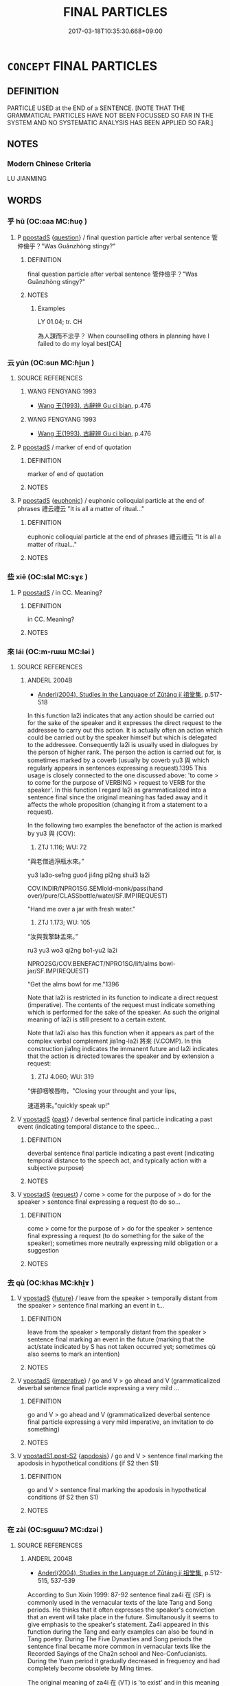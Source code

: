 # -*- mode: mandoku-tls-view -*-
#+TITLE: FINAL PARTICLES
#+DATE: 2017-03-18T10:35:30.668+09:00        
#+STARTUP: content
* =CONCEPT= FINAL PARTICLES
:PROPERTIES:
:CUSTOM_ID: uuid-069ae7d2-0c4f-45a4-99e0-012ab9c92fcf
:TR_ZH: 句後虛詞
:END:
** DEFINITION

PARTICLE USED at the END of a SENTENCE. [NOTE THAT THE GRAMMATICAL PARTICLES HAVE NOT BEEN FOCUSSED SO FAR IN THE SYSTEM AND NO SYSTEMATIC ANALYSIS HAS BEEN APPLIED SO FAR.]

** NOTES

*** Modern Chinese Criteria
LU JIANMING

** WORDS
   :PROPERTIES:
   :VISIBILITY: children
   :END:
*** 乎 hū (OC:ɢaa MC:ɦuo̝ )
:PROPERTIES:
:CUSTOM_ID: uuid-c60e41f1-d4e9-450d-a133-28d3ad1abf79
:Char+: 乎(4,4/5) 
:GY_IDS+: uuid-02ab4456-9185-460d-8a7f-8d4ac2085a5c
:PY+: hū     
:OC+: ɢaa     
:MC+: ɦuo̝     
:END: 
**** P [[tls:syn-func::#uuid-c086c9bd-8ec5-463f-9803-c938c8b0d4d9][ppostadS]] {[[tls:sem-feat::#uuid-d82256cd-a1c1-4a58-b15f-615a92237386][question]]} / final question particle after verbal sentence 管仲儉乎？"Was Guǎnzhòng stingy?"
:PROPERTIES:
:CUSTOM_ID: uuid-1f5c75ca-eb8e-4891-8afa-a200ad5accb0
:WARRING-STATES-CURRENCY: 5
:END:
****** DEFINITION

final question particle after verbal sentence 管仲儉乎？"Was Guǎnzhòng stingy?"

****** NOTES

******* Examples
LY 01.04; tr. CH

 為人謀而不忠乎？ When counselling others in planning have I failed to do my loyal best[CA]

*** 云 yún (OC:ɢun MC:ɦi̯un )
:PROPERTIES:
:CUSTOM_ID: uuid-c50f0683-6469-4877-8095-0d926befdf1d
:Char+: 云(7,2/4) 
:GY_IDS+: uuid-32021026-3e9b-46d7-967b-a3563b36310b
:PY+: yún     
:OC+: ɢun     
:MC+: ɦi̯un     
:END: 
**** SOURCE REFERENCES
***** WANG FENGYANG 1993
 - [[cite:WANG-FENGYANG-1993][Wang 王(1993), 古辭辨 Gu ci bian]], p.476

***** WANG FENGYANG 1993
 - [[cite:WANG-FENGYANG-1993][Wang 王(1993), 古辭辨 Gu ci bian]], p.476

**** P [[tls:syn-func::#uuid-c086c9bd-8ec5-463f-9803-c938c8b0d4d9][ppostadS]] / marker of end of quotation
:PROPERTIES:
:CUSTOM_ID: uuid-e2fa4e61-dc50-44f2-8216-c78fdf58bc75
:END:
****** DEFINITION

marker of end of quotation

****** NOTES

**** P [[tls:syn-func::#uuid-c086c9bd-8ec5-463f-9803-c938c8b0d4d9][ppostadS]] {[[tls:sem-feat::#uuid-28210b5a-450e-4014-b362-39e05decea1c][euphonic]]} / euphonic colloquial particle at the end of phrases 禮云禮云 "It is all a matter of ritual..."
:PROPERTIES:
:CUSTOM_ID: uuid-785f3b18-8bd2-4924-ab22-3eef816b7487
:END:
****** DEFINITION

euphonic colloquial particle at the end of phrases 禮云禮云 "It is all a matter of ritual..."

****** NOTES

*** 些 xiē (OC:slal MC:sɣɛ )
:PROPERTIES:
:CUSTOM_ID: uuid-d724fb55-ea20-4b9b-8f16-90c9e62bbb61
:Char+: 些(7,5/7) 
:GY_IDS+: uuid-5997063a-a403-47bd-8b38-ec843b738890
:PY+: xiē     
:OC+: slal     
:MC+: sɣɛ     
:END: 
**** P [[tls:syn-func::#uuid-c086c9bd-8ec5-463f-9803-c938c8b0d4d9][ppostadS]] / in CC.  Meaning?
:PROPERTIES:
:CUSTOM_ID: uuid-d7e903ab-82f2-4bb3-b90d-0041808f80c9
:END:
****** DEFINITION

in CC.  Meaning?

****** NOTES

*** 來 lái (OC:m-rɯɯ MC:ləi )
:PROPERTIES:
:CUSTOM_ID: uuid-49e6aba2-826b-4233-bcee-5106589eef91
:Char+: 來(9,6/8) 
:GY_IDS+: uuid-9ef8de95-a9bb-45e9-a9eb-4ba693fb26c6
:PY+: lái     
:OC+: m-rɯɯ     
:MC+: ləi     
:END: 
**** SOURCE REFERENCES
***** ANDERL 2004B
 - [[cite:ANDERL-2004B][Anderl(2004), Studies in the Language of Zǔtáng jí 祖堂集]], p.517-518


In this function la2i indicates that any action should be carried out for the sake of the speaker and it expresses the direct request to the addressee to carry out this action. It is actually often an action which could be carried out by the speaker himself but which is delegated to the addressee. Consequently la2i is usually used in dialogues by the person of higher rank. The person the action is carried out for, is sometimes marked by a coverb (usually by coverb yu3 與 which regularly appears in sentences expressing a request).1395 This usage is closely connected to the one discussed above: 'to come > to come for the purpose of VERBING > request to VERB for the speaker'. In this function I regard la2i as grammaticalized into a sentence final since the original meaning has faded away and it affects the whole proposition (changing it from a statement to a request).



In the following two examples the benefactor of the action is marked by yu3 與 (COV):

1251) ZTJ 1.116; WU: 72

“與老僧過淨瓶水來。”

yu3 la3o-se1ng guo4 ji4ng pi2ng shui3 la2i

COV.INDIR/NPRO1SG.SEMIold-monk/pass(hand over)/pure/CLASSbottle/water/SF.IMP(REQUEST)

"Hand me over a jar with fresh water."



1252) ZTJ 1.173; WU: 105

“汝與我擎缽盂來。”

ru3 yu3 wo3 qi2ng bo1-yu2 la2i

NPRO2SG/COV.BENEFACT/NPRO1SG/lift/alms bowl-jar/SF.IMP(REQUEST)

"Get the alms bowl for me."1396



Note that la2i is restricted in its function to indicate a direct request (imperative). The contents of the request must indicate something which is performed for the sake of the speaker. As such the original meaning of la2i is still present to a certain extent.



Note that la2i also has this function when it appears as part of the complex verbal complement jia1ng-la2i 將來 (V.COMP). In this construction jia1ng indicates the immanent future and la2i indicates that the action is directed towares the speaker and by extension a request:

1253) ZTJ 4.060; WU: 319

“併卻咽喉唇吻，"Closing your throught and your lips, 

速道將來。”quickly speak up!"

**** V [[tls:syn-func::#uuid-c2c4bfc7-4e20-47c6-b583-2a4c5638d23b][vpostadS]] {[[tls:sem-feat::#uuid-2712e600-399e-41e1-8a65-af983a80bcff][past]]} / deverbal sentence final particle indicating a past event (indicating temporal distance to the speec...
:PROPERTIES:
:CUSTOM_ID: uuid-5ab4b9b6-44e4-4d6b-865f-40d6b29547f3
:END:
****** DEFINITION

deverbal sentence final particle indicating a past event (indicating temporal distance to the speech act, and typically action with a subjective purpose)

****** NOTES

**** V [[tls:syn-func::#uuid-c2c4bfc7-4e20-47c6-b583-2a4c5638d23b][vpostadS]] {[[tls:sem-feat::#uuid-e92d19a7-9dd9-40f7-9e71-5075ae5c0b4d][request]]} / come > come for the purpose of > do for the speaker > sentence final expressing a request (to do so...
:PROPERTIES:
:CUSTOM_ID: uuid-175456bc-2c95-41b2-bb94-cdf577ea6e9e
:END:
****** DEFINITION

come > come for the purpose of > do for the speaker > sentence final expressing a request (to do something for the sake of the speaker); sometimes more neutrally expressing mild obligation or a suggestion

****** NOTES

*** 去 qù (OC:khas MC:khi̯ɤ )
:PROPERTIES:
:CUSTOM_ID: uuid-769361e0-cfc7-4804-a0a0-85948bfe1693
:Char+: 去(28,3/5) 
:GY_IDS+: uuid-827fc8a5-b76b-4a8f-b089-157ba660ab3f
:PY+: qù     
:OC+: khas     
:MC+: khi̯ɤ     
:END: 
**** V [[tls:syn-func::#uuid-c2c4bfc7-4e20-47c6-b583-2a4c5638d23b][vpostadS]] {[[tls:sem-feat::#uuid-96e19999-b4f5-4323-96c1-8371e72b18fd][future]]} / leave from the speaker > temporally distant from the speaker > sentence final marking an event in t...
:PROPERTIES:
:CUSTOM_ID: uuid-a29b7ca5-5a6f-4955-b358-0520972b6159
:END:
****** DEFINITION

leave from the speaker > temporally distant from the speaker > sentence final marking an event in the future (marking that the act/state indicated by S has not taken occurred yet; sometimes qù also seems to mark an intention)

****** NOTES

**** V [[tls:syn-func::#uuid-c2c4bfc7-4e20-47c6-b583-2a4c5638d23b][vpostadS]] {[[tls:sem-feat::#uuid-b8276c57-c108-44c8-8c01-ad92679a9163][imperative]]} / go and V > go ahead and V (grammaticalized deverbal sentence final particle expressing a very mild ...
:PROPERTIES:
:CUSTOM_ID: uuid-208658e4-d69a-4bb4-87b5-34297006b322
:END:
****** DEFINITION

go and V > go ahead and V (grammaticalized deverbal sentence final particle expressing a very mild imperative, an invitation to do something)

****** NOTES

**** V [[tls:syn-func::#uuid-8ea309af-0157-4198-9940-927815f1972d][vpostadS1.post-S2]] {[[tls:sem-feat::#uuid-07753e6c-9183-4ff1-9668-399a8bc40c14][apodosis]]} / go and V > sentence final marking the apodosis in hypothetical conditions (if S2 then S1)
:PROPERTIES:
:CUSTOM_ID: uuid-1553c978-7dcf-4850-9016-09884e8a0fa9
:END:
****** DEFINITION

go and V > sentence final marking the apodosis in hypothetical conditions (if S2 then S1)

****** NOTES

*** 在 zài (OC:sɡɯɯʔ MC:dzəi )
:PROPERTIES:
:CUSTOM_ID: uuid-aa510721-1a63-4ad2-aee5-29f8a6567ccb
:Char+: 在(32,3/6) 
:GY_IDS+: uuid-68383a76-4bb0-42bd-abf4-1567b3ccf244
:PY+: zài     
:OC+: sɡɯɯʔ     
:MC+: dzəi     
:END: 
**** SOURCE REFERENCES
***** ANDERL 2004B
 - [[cite:ANDERL-2004B][Anderl(2004), Studies in the Language of Zǔtáng jí 祖堂集]], p.512-515, 537-539


According to Sun Xixin 1999: 87-92 sentence final za4i 在 (SF)  is commonly used in the vernacular texts of the late Tang and Song periods. He thinks that it often expresses the speaker's conviction that an event will take place in the future. Simultanously it seems to give emphasis to the speaker's statement. Za4i appeared in this function during the Tang and early examples can also be found in Tang poetry. During The Five Dynasties and Song periods the sentence final became more common in vernacular texts like the Recorded Sayings of the Cha2n school and Neo-Confucianists. During the Yuan period it gradually decreased in frequency and had completely become obsolete by Ming times.



The original meaning of za4i 在 (VT) is 'to exist' and in this meaning it also regularly appeared at the end of a sentence. This probably was one of the preconditions for the development into a sentence final particle. During the Tang za4i at the end of the sentence began to be emptied of its original meaning and began to function as sentence final. It was suggested that in some examples it seems to function comparable to Modern Mandarin ne 呢 and li 哩.





2.3.2.3.5.2 PATTERNS WITH SENTENCE FINAL za4i 在



Typical pattern of sentences with za4i in ZTJ and the Recorded Sayings and are:



Pattern (a) yo3u 有 + NP(X) + za4i 在 'a certain NP(X) exists'



1233) ZTJ 1.102; WU: 62

“更有庵在。”"There is another cottage (small hermitage) there."



In this pattern zai4 still has its original meaning 'to exist'.



Pattern (b) we4i 未 + VP + za4i 在 (SF)



Za4i often appears in the pattern we4i 未 + VP + za4i 在. We4i 未 (NEG) originally means 'not yet' but in most examples it seems more appropriate to translate it with 'not', syn. to bu4 不. In sentences with adverbs of negation za4i seems to emphasize the fact that an action which should have been performed or was expected to be performed has actually not been performed after all.

1234) ZTJ 5.044; WU: 395

“去ㄐ未見老僧在ㄐ”

qu4 we4i jia4n la3o-se1ng za4i

leave/NEGnot yet/see>understand/NPRO1SG.SEMIold-monk/SF.EMPHASIS

"Leave! You have not understood me (yet)!"



1235) ZTJ 2.048; WU: 137

“這個人未出家在。”

zhe4-ge4 re2n we4i chu1-jia1 za4i

NPRO.DEMthis-CLASS/person/NEGnot yet/leave-family/SF.EMPHASIS

"This person has not yet left home (yet) (i.e. is not a real monk)!"



1236) ZTJ 4.114; WU: 354

師云：The master said:

“某甲未喫茶在。”"I have not drunk tea yet."



1237) ZTJ 2.120; WU: 174

“雖則如此，有人未許專甲在。”

sui1-ze2 ru2 ci3 yo3u re2n we4i xu3 zhua1n-jia3 za4i 

SI.CONSalthough/be like/NPRO/exist/person/NEG/allow/NPRO1SF/SF.EMPHASIS

"Although it is like this, there is a person who does not allow [it] to me."



Pattern (c) VP + za4i 在 (SF)



In the following examples za4i gives emphasis to the statement, za4i 在 (SF.EMPHASIS):

1238) ZTJ 1.111,09; WU: 70

“猶持瓦礫在。” 

yo2u chi2 wa3-li4 za4i

be like/hold/tile-gravel/SF.EMPHASIS

"This is like holding rubble."



1239) ZTJ 5.138,05; WU: 450

“向後有多口阿師與你點破在。” 

xia4ng-ho4u yo3u duo1-ko3u a1-shi1 yu3 ni3 dia3n-po4 za4i

afterwards/exist/many-word>garrulous/PREF-master/COV.OBJ.INDIR/expose-break/SF.EMPHASIS?

"Afterwards there will be a garrulous monk who will expose you."



Pattern (d) Constructions with multiple sentence finals: za4i often co-appears with sentence final qu4 去 and za4i is always postposed to qu4.



1240) ZTJ 5.138,05; WU: 450

“長老與摩識弁人，"You elder are such an eloquent person, 

瞎卻鎮州城裡人眼去在。”you are going to blind the eyes of the people of Zhe1nzho1u city."



1241) ZTJ 2.092; WU: 160 

“每日在長連床上，"Everyday [sitting] on the long meditation platform

恰似漆村里土地相似！it just resembles adding earth in the village!

他時後日，on day in the future

魔魅人家男女去在！”you will deceive (bewitch) the men and women of the families!"



1242) ZTJ 5.052; WU: 400

“但得其本，"Just [try to] attain the origin [of the mind]

不愁其末。not worrying about its perphery (lit. branches).

他時後日，[Then] one day in the future

自具足去在。”by itself it will suffice."



In this pattern sentence final qu4 去 marks that the event is going to take place in the future and za4i 在 gives emphasis to the statement. Combined the two sentence finals mark the speaker's conviction that an event/action certainly will take place in the future.



As mentioned above the original meaning of za4i is to 'to exist' and it was often used in patterns with localizers (N.GR.LOC):

za4i 在 + NP + zho1ng 中 (N.GR.LOC)

za4i 在 + NP + sha4ng 上 (N.GR.LOC)

za4i 在 + NP + li3 P (N.GR.LOC)



1243) ZTJ 3.095; WU: 250

“老僧在你肚P。” 

la3o-se1ng za4i ni3 du4 li3

NPRO1SG.SEMIold-monk/be in(exist in)/NPRO2SG/stomack/N.GR.LOCinside

"I am in your stomach (belly)."



In phrases with za4i...li3 the NP was frequently deleted and the phrase was contracted to za4i li3 在裡, used at the end of the sentence.

1244) ZTJ 2.040; WU: 133

“若与摩和尚來時，"If that's the case then, when the Preceptor comes,

莫向他說納僧在裡。”don't tell him that there is a monk here."



li3 裡 also appears in the form li3-xu3 裡許:1386

1245) ZTJ 3.111; WU: 262

師云：“曹山在裡許。”

shi1 yu2n Ca2osha1n za4i li3-xu3

master/say/NPR/be at/N.GR.LOC-SUFF

The master said: "Ca2osha1n is inside."



In ZTJ 在裡 is still used in its original meaning, expressing the location of a  certain object but during Song times this construction was emptied of its original meaning. Originally a NP had to be placed inbetween za4i and li3 but from Song times onwards also a VP could be inserted between the two elements. Thus the construction did not express any longer a location but began to function as sentence final construction giving emphasis to an utterance (SUN XIXIN 1999: 91).

Also the construction with deleted object, za4i li3 在裡 underwent a similar change and it was emptied of its original meaning. There seems to have occurred a shift from marking a concrete location to an abstract location (such as a proposition/speech act).

One reason for this development possibly is the following: During the Tang and Five Dynasties periods both za4i and li3 were already used as sentence finals independently and in the course of time za4i li3 began to be interpreted as sentence finals in a sequence.

Interestingly, also the construction za4i zhe4-li3 在這裡 underwent a similar development. In Song texts it usually still has its literaty meaning 'be here' (WUDENG) but in some sentences it already seems to have the function of giving emphasis to a statement (e.g. in ZHUZI). During the Yuan and Ming periods it clearly could function as sentence final affirming a statement (SUN XIXIN 1999: 92 and YU GUANGZHONG 1986 who analyzes the construction in SHUIHUZHUAN).



The frequency of sentence final za4i it ZTJ is quite high (F: > 50) and as such it is one of the most frequently used vernacular sentence finals in ZTJ. Many of the examples of za4i appear in a derogatory context, and the phrases it appears in often express a notion of despise. As a consequence, in dialogues it is usually used by the person relatively higher in rank (i.e. the master).



An analysis of za4i in ZTJ shows that it does not function to indicate an event in the future or the speaker's conviction that an event/action will take place in the future. This function seems rather to be indicated by qu4 去 which often appears together with za4i. The primary function of za4i is the adding of emphasis of a statetment, and the function probably derived from its original meaning 'exist > that's how it is'; in its original meaning it indicates a concrete location whereas as sentence final it marks and gives emphasis to an abstract location, such as the proposition of the speech act.

**** V [[tls:syn-func::#uuid-c2c4bfc7-4e20-47c6-b583-2a4c5638d23b][vpostadS]] {[[tls:sem-feat::#uuid-5ae85a4e-5823-417b-b04f-58d7d9f263f5][emphatic]]} / exist > that's how it is > sentence final particle giving emphasis to a statement (frequently used ...
:PROPERTIES:
:CUSTOM_ID: uuid-9e3fec7b-f4bc-4645-bd35-e87b8a7f5d92
:END:
****** DEFINITION

exist > that's how it is > sentence final particle giving emphasis to a statement (frequently used in vernacular texts of the late Tang and Song periods)

****** NOTES

**** V [[tls:syn-func::#uuid-c2c4bfc7-4e20-47c6-b583-2a4c5638d23b][vpostadS]] {[[tls:sem-feat::#uuid-5ae85a4e-5823-417b-b04f-58d7d9f263f5][emphatic]]} / exist > that's how it is > sentence final particle giving emphasis to a statement (frequently used ...
:PROPERTIES:
:CUSTOM_ID: uuid-d0d7df23-3b3e-47c4-847c-e40e4391f177
:END:
****** DEFINITION

exist > that's how it is > sentence final particle giving emphasis to a statement (frequently used in vernacular texts of the late Tang and Song periods); in the pattern with negated VP (the negator is usually 未) the emphasis is on the fact that an action should have been performed or was expected to be performed, but was in fact not

****** NOTES

*** 婆 pó (OC:baal MC:bʷɑ )
:PROPERTIES:
:CUSTOM_ID: uuid-56d0b8e8-fad8-4439-a019-680ccb39c0a8
:Char+: 婆(38,8/11) 
:GY_IDS+: uuid-f3fd05c7-81ff-4e2d-b8b2-b7eee24b8fe0
:PY+: pó     
:OC+: baal     
:MC+: bʷɑ     
:END: 
**** SOURCE REFERENCES
***** FENG CHUNTIAN 2000
 - [[cite:FENG-CHUNTIAN-2000][Féng 馮(2000), 近代漢語語法研究 Jìndài hànyǔ yǔfǎ yánjiū]], p.524-526

***** KARASHIMA 1997
 - [[cite:KARASHIMA-1997][Karshima 辛(), 漢譯佛典的語言研究 Hànyì Fódiǎn de yǔyán yánjiū [Studies in the Language of Buddhist Texts from the Han Period] 俗語言研究 Suyuyan yanjiu]], p.45-47

***** LONG GUOFU 2004
 - [[cite:LONG-GUOFU-2004][Lóng 龍 Jiǎng 蔣(2004), 姚秦譯經助詞研究 Yáo Qín yìjīng zhùcí yánjiū Studies in Function Words in the Translated Buddhist Scriptures of the Yáo Qín Period Wei Jin NanBeichao Hanyi fojing yuyan yanjiu congshu]], p.259-263


Long counts 12 examples of sentence final 婆 in the BINAIYE, clearly indicating a question. In affirmative sentences > demanding the answer yes or no (similar to the later 摩); it also appears in sentences with negated main verbs and in these cases it seems to corrspond to 耶 or 乎. in the BINAIYE 不 and 婆 are used parallel and in a similar way., therefore it is by some regarded as 音變形式 (form representing a sound change) of 不. However, Long doubts this interpretation and also points out the two examples in ZTJ where po2 is rather used similiar to Modern Chinese 吧 (Iriya interpretes it like this). Long interpretes it as representation of a final particle in a local dialect.

**** P [[tls:syn-func::#uuid-c086c9bd-8ec5-463f-9803-c938c8b0d4d9][ppostadS]] {[[tls:sem-feat::#uuid-d82256cd-a1c1-4a58-b15f-615a92237386][question]]} / This is a rare EMC interrogative sentence final particle (discovered by Seishi  Karshima) used in t...
:PROPERTIES:
:CUSTOM_ID: uuid-f544b6d7-27fb-418d-afac-62149ea6218f
:END:
****** DEFINITION

This is a rare EMC interrogative sentence final particle (discovered by Seishi  Karshima) used in the 鼻奈耶 tr. by Zhú Fóniàn 竺佛念 (used similarly to the later 摩) (examples see in SOURCES)

****** NOTES

**** P [[tls:syn-func::#uuid-c086c9bd-8ec5-463f-9803-c938c8b0d4d9][ppostadS]] {[[tls:sem-feat::#uuid-ff53e5da-89f7-4601-ae05-d2119e933dfa][rhetorical question]]} / this is an extremely rare sentence final particle (discovered by Seishi Karashima in the BINAIYE), ...
:PROPERTIES:
:CUSTOM_ID: uuid-16a5515a-2a56-449f-9d23-2bf74adc5cdf
:END:
****** DEFINITION

this is an extremely rare sentence final particle (discovered by Seishi Karashima in the BINAIYE), in ZTJ it appears two times and is used quite differently from the examples in BINAIYE, in ZTJ it rather seems to function like Modern Mandarin final 吧

****** NOTES

*** 已 yǐ (OC:k-lɯʔ MC:jɨ )
:PROPERTIES:
:CUSTOM_ID: uuid-c5a6ade3-ad44-4d13-b569-b222c345e30e
:Char+: 已(49,0/3) 
:GY_IDS+: uuid-e799b325-78d4-4326-a46d-ca3498ecce7a
:PY+: yǐ     
:OC+: k-lɯʔ     
:MC+: jɨ     
:END: 
*** 摩 mó (OC:maal MC:mʷɑ )
:PROPERTIES:
:CUSTOM_ID: uuid-dcf84913-0918-42b6-b7b7-12564f5148b8
:Char+: 摩(64,11/14) 
:GY_IDS+: uuid-62efd968-fcbb-4774-9c42-a22187c35c91
:PY+: mó     
:OC+: maal     
:MC+: mʷɑ     
:END: 
**** P [[tls:syn-func::#uuid-c086c9bd-8ec5-463f-9803-c938c8b0d4d9][ppostadS]] {[[tls:sem-feat::#uuid-2d131ece-0e8e-4fd3-8839-9395b7aa4b14][colloquial]]} / vernacular interrogative sentence final particle, indicating a yes/no question (precursor of Modern...
:PROPERTIES:
:CUSTOM_ID: uuid-b5fd3fd3-001b-4ebe-82e9-0d3b034abd04
:END:
****** DEFINITION

vernacular interrogative sentence final particle, indicating a yes/no question (precursor of Modern Chinese 嗎)

****** NOTES

*** 焉 yān (OC:qran MC:ʔiɛn )
:PROPERTIES:
:CUSTOM_ID: uuid-6db77d38-5b17-4006-a94f-d7687e80719d
:Char+: 焉(86,7/11) 
:GY_IDS+: uuid-5e796aa6-3208-44c6-bb32-f95a2c00c89a
:PY+: yān     
:OC+: qran     
:MC+: ʔiɛn     
:END: 
**** P [[tls:syn-func::#uuid-c086c9bd-8ec5-463f-9803-c938c8b0d4d9][ppostadS]] {[[tls:sem-feat::#uuid-ef863d81-5e5e-4d13-9533-e7b878cc3edc][result]]} / from it> as a result
:PROPERTIES:
:CUSTOM_ID: uuid-cab82859-7455-4e19-b105-ad38459b1a4c
:WARRING-STATES-CURRENCY: 5
:END:
****** DEFINITION

from it> as a result

****** NOTES

**** V [[tls:syn-func::#uuid-3427424e-b45e-41c1-a64d-21b6508958ae][vi{vt+npro}.postadV]] / contraction for 於之: in it; from it; to it; than it; by it
:PROPERTIES:
:CUSTOM_ID: uuid-1ef8d9bc-c7a7-4c3a-893c-0d072d3766ff
:WARRING-STATES-CURRENCY: 5
:END:
****** DEFINITION

contraction for 於之: in it; from it; to it; than it; by it

****** NOTES

****  [[tls:syn-func::#uuid-823d872a-7d32-4690-bcbb-dd5a72cd326e][p{vtonpro}postV]] / like 於之: in it, from it, to him etc.
:PROPERTIES:
:CUSTOM_ID: uuid-4a4e6166-b3ff-49c7-a960-2c6ce43369d2
:WARRING-STATES-CURRENCY: 3
:END:
****** DEFINITION

like 於之: in it, from it, to him etc.

****** NOTES

*** 爾 ěr (OC:mljelʔ MC:ȵiɛ )
:PROPERTIES:
:CUSTOM_ID: uuid-2658efd6-16e8-4cd6-a652-54f1ef611450
:Char+: 爾(89,10/14) 
:GY_IDS+: uuid-9bbb9d85-e760-4462-bd4e-779a8bb1b5da
:PY+: ěr     
:OC+: mljelʔ     
:MC+: ȵiɛ     
:END: 
**** P [[tls:syn-func::#uuid-c086c9bd-8ec5-463f-9803-c938c8b0d4d9][ppostadS]] / =而已
:PROPERTIES:
:CUSTOM_ID: uuid-27795628-6aec-416d-9a1f-50e06a9db1f6
:END:
****** DEFINITION

=而已

****** NOTES

*** 矣 yǐ (OC:ɢɯʔ MC:ɦɨ )
:PROPERTIES:
:CUSTOM_ID: uuid-ed7efa45-066c-4077-ba0d-fbc947aa2cb6
:Char+: 矣(111,2/7) 
:GY_IDS+: uuid-644760a0-b567-4543-90dd-32afbfa9849c
:PY+: yǐ     
:OC+: ɢɯʔ     
:MC+: ɦɨ     
:END: 
**** P [[tls:syn-func::#uuid-0ad45b80-da12-4e04-86f2-9a43fa9955dd][ppostadN{PRED}]] / modal particle marking new/current situation (like 了)
:PROPERTIES:
:CUSTOM_ID: uuid-11bccab6-f751-4d8d-9757-897f06ac5937
:END:
****** DEFINITION

modal particle marking new/current situation (like 了)

****** NOTES

**** P [[tls:syn-func::#uuid-c086c9bd-8ec5-463f-9803-c938c8b0d4d9][ppostadS]] {[[tls:sem-feat::#uuid-dcdf1d0d-3149-4d15-9abe-7cfe96419413][logic]]} / exclamatory/emphatic: definitely
:PROPERTIES:
:CUSTOM_ID: uuid-b8e5e20d-cd5b-4676-addb-2cde1fe17446
:WARRING-STATES-CURRENCY: 5
:END:
****** DEFINITION

exclamatory/emphatic: definitely

****** NOTES

**** P [[tls:syn-func::#uuid-c086c9bd-8ec5-463f-9803-c938c8b0d4d9][ppostadS]] {[[tls:sem-feat::#uuid-ae253be7-73ea-4c00-b429-1b5fc1b45b17][tensed]]} / currently relevant verbal statement;   new situationtensed
:PROPERTIES:
:CUSTOM_ID: uuid-28dc093c-55bd-41c5-ba11-968d07a616c5
:WARRING-STATES-CURRENCY: 5
:END:
****** DEFINITION

currently relevant verbal statement;   new situationtensed

****** NOTES

**** P [[tls:syn-func::#uuid-acfafcb7-9609-4e1a-8afb-f4be1c254f0a][ppostadS1.adS2]] / final particle after a conditional clause!
:PROPERTIES:
:CUSTOM_ID: uuid-7f4a4eb2-0361-443d-bd41-c9946fe7beda
:WARRING-STATES-CURRENCY: 2
:END:
****** DEFINITION

final particle after a conditional clause!

****** NOTES

*** 者 zhě (OC:kljaʔ MC:tɕɣɛ )
:PROPERTIES:
:CUSTOM_ID: uuid-ee0cf7bf-38cf-41e1-b4af-307bae7e7834
:Char+: 者(125,4/10) 
:GY_IDS+: uuid-638f5102-6260-4085-891d-9864102bc27c
:PY+: zhě     
:OC+: kljaʔ     
:MC+: tɕɣɛ     
:END: 
**** SOURCE REFERENCES
***** HU ZHU'AN 1958
 - [[cite:HU-ZHU'AN-1958][Hú 胡(), 宋元白話作品中語氣助詞 Sòng Yuán báihuà zhōng yǔqì zhùcí [Modal Auxiliaries in the Vernacular Literature of the Sòng and Yuán Periods] 中國語文 Zhongguo yuwen]]
***** LV SHUXIANG 1984
 - [[cite:LV-SHUXIANG-1984][Lv3 呂(1984), 漢語語法論文集 Hànyǔ yǔfǎ lùnwénjí A Collection of Articles on Chinese Grammar]], p.70

***** SUN XIXIN 1997
 - [[cite:SUN-XIXIN-1997][Sūn 孫(1997), 漢語歷史語法叢稿 Hànyǔ lìshǐ yǔfǎ cónggǎo An Outline of an Historical Grammar of Chinese]], p.72

**** P [[tls:syn-func::#uuid-c086c9bd-8ec5-463f-9803-c938c8b0d4d9][ppostadS]] {[[tls:sem-feat::#uuid-b8276c57-c108-44c8-8c01-ad92679a9163][imperative]]} / vernacular sentence final particle expressing an imperative/prohibition (this function appeared dur...
:PROPERTIES:
:CUSTOM_ID: uuid-c5071353-00d4-49f2-ba16-266fa8183ab5
:END:
****** DEFINITION

vernacular sentence final particle expressing an imperative/prohibition (this function appeared during the Tang, the particle is still used in this function in certain dialects, such as the Wǔhàn 武漢  dialect; zhe was commonly used during the Song period but during the Yuan it got gradually replaced by zá 咱 and zégè 則個; see also 著)

****** NOTES

*** 耳 ěr (OC:mljɯʔ MC:ȵɨ )
:PROPERTIES:
:CUSTOM_ID: uuid-6431f5cc-f3e5-4037-b701-e10ed8fe1dcd
:Char+: 耳(128,0/6) 
:GY_IDS+: uuid-7c88fece-5607-45d0-8d33-133b97cc251d
:PY+: ěr     
:OC+: mljɯʔ     
:MC+: ȵɨ     
:END: 
**** P [[tls:syn-func::#uuid-c086c9bd-8ec5-463f-9803-c938c8b0d4d9][ppostadS]] {[[tls:sem-feat::#uuid-5ae85a4e-5823-417b-b04f-58d7d9f263f5][emphatic]]} / emphatic sentence final particle: and that's how it is, and there is nothing to add to this matter,...
:PROPERTIES:
:CUSTOM_ID: uuid-49f3ec5c-b76d-4f5b-a6ba-ed9a7488a72e
:END:
****** DEFINITION

emphatic sentence final particle: and that's how it is, and there is nothing to add to this matter, and that's all to it

****** NOTES

*** 耶 yé (OC:la MC:jɣɛ ) / 邪 yé (OC:k-la MC:jɣɛ )
:PROPERTIES:
:CUSTOM_ID: uuid-be3ddd71-d955-4d5c-ab00-0742a167cbea
:Char+: 耶(128,3/9) 
:Char+: 邪(163,4/7) 
:GY_IDS+: uuid-724ba4a2-8b6e-4d50-97be-800a29d2944d
:PY+: yé     
:OC+: la     
:MC+: jɣɛ     
:GY_IDS+: uuid-cf26f85b-5790-48dc-93fd-fdd13dc565f8
:PY+: yé     
:OC+: k-la     
:MC+: jɣɛ     
:END: 
**** P [[tls:syn-func::#uuid-c086c9bd-8ec5-463f-9803-c938c8b0d4d9][ppostadS]] {[[tls:sem-feat::#uuid-3956b329-85df-4d4d-b1be-e6bd70198afe][alternative]]} / question particle, marking disjunctive question
:PROPERTIES:
:CUSTOM_ID: uuid-3d05bcbe-6c55-4fc3-bdbf-18fbf9e2436c
:END:
****** DEFINITION

question particle, marking disjunctive question

****** NOTES

**** P [[tls:syn-func::#uuid-c086c9bd-8ec5-463f-9803-c938c8b0d4d9][ppostadS]] / question particle
:PROPERTIES:
:CUSTOM_ID: uuid-47ec3a50-d29e-419e-a1d2-de85e3174794
:WARRING-STATES-CURRENCY: 5
:END:
****** DEFINITION

question particle

****** NOTES

******* Nuance
This is propably a contraction of yě hū 也乎 and often used in rhetorical questions. Sometimes also yú 與 / 歟 is used in this way.

**** P [[tls:syn-func::#uuid-c086c9bd-8ec5-463f-9803-c938c8b0d4d9][ppostadS]] {[[tls:sem-feat::#uuid-ff53e5da-89f7-4601-ae05-d2119e933dfa][rhetorical question]]} / ?. Surely not
:PROPERTIES:
:CUSTOM_ID: uuid-eb35babd-5524-4fbc-8028-daf86cac79d3
:END:
****** DEFINITION

?. Surely not

****** NOTES

*** 著 zhuó (OC:k-laɡ MC:ʈi̯ɐk )
:PROPERTIES:
:CUSTOM_ID: uuid-80814ba7-0fc7-4c5a-b36c-6e1e3be92044
:Char+: 著(140,8/14) 
:GY_IDS+: uuid-257cc1ea-48fa-40f5-bcac-2e75328d6894
:PY+: zhuó     
:OC+: k-laɡ     
:MC+: ʈi̯ɐk     
:END: 
**** SOURCE REFERENCES
***** ANDERL 2004C
 - [[cite:ANDERL-2004C][Anderl(2004), Studies in the Language of Zu-tang Ji 祖堂集]]
**** P [[tls:syn-func::#uuid-c086c9bd-8ec5-463f-9803-c938c8b0d4d9][ppostadS]] / colloquial sentence final particle giving emphasis to a judgemental conclusion/apodosis (it seems t...
:PROPERTIES:
:CUSTOM_ID: uuid-cb17830b-5acc-4f5a-9be0-ba9470f72ff6
:END:
****** DEFINITION

colloquial sentence final particle giving emphasis to a judgemental conclusion/apodosis (it seems to used in the way of sentence final 去 or 在 here)

****** NOTES

**** P [[tls:syn-func::#uuid-c086c9bd-8ec5-463f-9803-c938c8b0d4d9][ppostadS]] {[[tls:sem-feat::#uuid-2d131ece-0e8e-4fd3-8839-9395b7aa4b14][colloquial]]} / colloquial sentence final particle: usually expressing a straightforward imperative; however, occas...
:PROPERTIES:
:CUSTOM_ID: uuid-e7427ad5-db71-433c-8f74-5e21bcb922fa
:END:
****** DEFINITION

colloquial sentence final particle: usually expressing a straightforward imperative; however, occasionally expressing a somewhat 'indirect' imperative and conveying the notion of strong obligation

****** NOTES

*** 那 
:PROPERTIES:
:CUSTOM_ID: uuid-f18e6d83-7d8c-49ca-b635-8cf9118bfc95
:Char+: 那(163,4/7) 
:END: 
**** P [[tls:syn-func::#uuid-692c0672-88f0-46d3-9778-0dcbd2eaf54b][ppostadV]] {[[tls:sem-feat::#uuid-d82256cd-a1c1-4a58-b15f-615a92237386][question]]} / sentence final particle corresponding roughly to modern Manadarin 呢 (indicating the speaker's assum...
:PROPERTIES:
:CUSTOM_ID: uuid-1e0198bc-562f-4aa2-94a4-398ee6cb5709
:END:
****** DEFINITION

sentence final particle corresponding roughly to modern Manadarin 呢 (indicating the speaker's assumption that his proposition is true: "S, is it not?" "it is well S"

****** NOTES

*** 麼 mǒ (OC:maalʔ MC:mʷɑ )
:PROPERTIES:
:CUSTOM_ID: uuid-d27f137f-c5d6-4fff-b310-0bcda1d794fc
:Char+: 麼(200,3/14) 
:GY_IDS+: uuid-c27dc167-4b8e-4dd1-9a2d-95754ccec107
:PY+: mǒ     
:OC+: maalʔ     
:MC+: mʷɑ     
:END: 
**** P [[tls:syn-func::#uuid-c086c9bd-8ec5-463f-9803-c938c8b0d4d9][ppostadS]] {[[tls:sem-feat::#uuid-2d131ece-0e8e-4fd3-8839-9395b7aa4b14][colloquial]]} / vernacular interrogative sentence final particle, indicating a yes/no question (precursor of Modern...
:PROPERTIES:
:CUSTOM_ID: uuid-2f0132dc-3a05-4201-8150-6fefbdd270cb
:END:
****** DEFINITION

vernacular interrogative sentence final particle, indicating a yes/no question (precursor of Modern Chinese 嗎)

****** NOTES

*** 也無 yěwú (OC:lalʔ ma MC:jɣɛ mi̯o )
:PROPERTIES:
:CUSTOM_ID: uuid-cbd373c3-bcff-4951-912e-f312425e59c9
:Char+: 也(5,2/3) 無(86,8/12) 
:GY_IDS+: uuid-208b48d4-5b38-4edb-8418-80f4dcff11e3 uuid-5de002ac-c1a1-4519-a177-4a3afcc155bb
:PY+: yě wú    
:OC+: lalʔ ma    
:MC+: jɣɛ mi̯o    
:END: 
**** SOURCE REFERENCES
***** OTA 1958
 - [[cite:OTA-1958][Ōta 太田(1958), 中國語歷史文法 Chūgokugo rekishi bunpō A Historical Grammar of the Chinese Language]]
***** PAN CHONGZHONG 1982
 - [[cite:PAN-CHONGZHONG-1982][Pān 潘(1982), 漢語語法史概要 Hànyǔ yǔfǎ shǐ gàiyào An Outline of the History of Chinese Grammar]]
***** SUN XIXIN 1999
 - [[cite:SUN-XIXIN-1999][Sūn 孫(1999), 近代漢語語氣詞 Jìndài hànyǔ yǔqǐcí Sentence Final Modal Particles in Early Mandarin]], p.50-60

***** WANG LI 1989
 - [[cite:WANG-LI-1989][Wáng 王(1989), 漢語語法史 Hànyǔ yǔfǎ shǐ A History of Chinese Grammar]]
**** P [[tls:syn-func::#uuid-04c5d26e-838a-4267-a260-5926111fe077][PPpostadS]] / final particles marking a yes/no question (usually (but not always) interrogative adverb 還 has to a...
:PROPERTIES:
:CUSTOM_ID: uuid-abcfd3e3-7640-4cc9-b2a9-9c31647fe3df
:END:
****** DEFINITION

final particles marking a yes/no question (usually (but not always) interrogative adverb 還 has to appear in this type of construction: 還...也無) (Note that ist has to be analyzed whether 也無 should be regarded as a constituent or not)

****** NOTES

*** 了也 liǎoyě (OC:reewʔ lalʔ MC:leu jɣɛ )
:PROPERTIES:
:CUSTOM_ID: uuid-604fde62-a5f1-492e-bec4-41104680808e
:Char+: 了(6,1/2) 也(5,2/3) 
:GY_IDS+: uuid-9ee768eb-a750-42e6-ba2b-6dc77cbb010e uuid-208b48d4-5b38-4edb-8418-80f4dcff11e3
:PY+: liǎo yě    
:OC+: reewʔ lalʔ    
:MC+: leu jɣɛ    
:END: 
**** SOURCE REFERENCES
***** ANDERL 2004B
 - [[cite:ANDERL-2004B][Anderl(2004), Studies in the Language of Zǔtáng jí 祖堂集]], p.490-491


Sentence final ye3 frequently occurs in combination with semi-grammticalized lia3o 了. There have been numerous suggestions how lia3o ye3 了也 should be interpreted in this construction. I think that the sequence of those two markers should be interpreted along the line with their individual functions. 



The typical function of lia3o 了  in ZTJ is to mark relative anteriority of a VP(X) to a VP(Y) in the pattern VP(X) + lia3o 了  + VP(Y). Lia3o indicates that an action is completed and ye3 expresses perfective, and indicating that the consequences of the action are still relevant at the moment of the speech act:



In the following example co-occurring with yi3 已:

1163) ZTJ 1.150; WU: 90

“你已是受戒了也， 

ni3 yi3 shi4 sho4u jie4 lia3o ye3

NPRO2SG/ADV.TEMPalready/COP.EMPHASIS/receive/precept/V.GR.TEMPcomplete/SF.PERF

"You have already received the precepts

還聽律也無？”do you still obey to the disciplinary rules?"



In the sentence above the person has already received the set of precepts, i.e. the event of being ordained is completed and has occurred in the past. However, this event has consequences which are still relevant at the moment of the speech act, indicated by the question whether the person still obeys to the precepts.



1164) ZTJ 1.156,02; WU: 94

“何不問老僧？”"Why do you not ask me?"

僧曰： The monk said:

“問則問了也。”"I have already asked [you]."



1165) ZTJ 1.166; WU: 101

師曰： The master said:

“吃飯也未?”"Have you eaten?"

對曰：[The monk] answered:

“喫飯了也。”"I have [already] eaten."



In the next example co-occurring together with za3o 早 'already' which can function synonymous to yi3 已 in vernacular texts:

1166) ZTJ 1.173; WU: 105

雲嵒問：Yu2nya2n asked:

“一句子如何言說?”"How about expounding one sentence with words?" 

師曰：The master said:

“非言說。”"There are no words to expound (express) [it]."

道吾曰：Da4owu2 said:

“早說了也。”"I have already expounded (expressed) [it]."

**** P [[tls:syn-func::#uuid-04c5d26e-838a-4267-a260-5926111fe077][PPpostadS]] {[[tls:sem-feat::#uuid-229a701e-1341-4719-9af8-a0b4e69c6c71][perfective]]} / vernacular sentence final construction indicating the perfective: (already) have Ved
:PROPERTIES:
:CUSTOM_ID: uuid-3f1979a4-2f3a-4563-bd6b-de18b20496d7
:END:
****** DEFINITION

vernacular sentence final construction indicating the perfective: (already) have Ved

****** NOTES

*** 云爾 yúněr (OC:ɢun mljelʔ MC:ɦi̯un ȵiɛ )
:PROPERTIES:
:CUSTOM_ID: uuid-09e864f6-e8f4-4418-bffe-47b32ac044c2
:Char+: 云(7,2/4) 爾(89,10/14) 
:GY_IDS+: uuid-32021026-3e9b-46d7-967b-a3563b36310b uuid-9bbb9d85-e760-4462-bd4e-779a8bb1b5da
:PY+: yún ěr    
:OC+: ɢun mljelʔ    
:MC+: ɦi̯un ȵiɛ    
:END: 
COMPOUND TYPE: [[tls:comp-type::#uuid-a0da14bb-d0f5-4204-86ed-9093d6f0a17a][]]


**** P [[tls:syn-func::#uuid-04c5d26e-838a-4267-a260-5926111fe077][PPpostadS]] / particle marking the end of quotation
:PROPERTIES:
:CUSTOM_ID: uuid-6ed44188-40ec-45de-aace-587a54310f0e
:END:
****** DEFINITION

particle marking the end of quotation

****** NOTES

*** 在 zài (OC:sɡɯɯʔ MC:dzəi )
:PROPERTIES:
:CUSTOM_ID: uuid-2b4718d2-354d-48ff-986e-c3cb0855b393
:Char+: 在(32,3/6) 裡(145,7/13) 
:GY_IDS+: uuid-68383a76-4bb0-42bd-abf4-1567b3ccf244
:PY+: zài     
:OC+: sɡɯɯʔ     
:MC+: dzəi     
:END: 
**** SOURCE REFERENCES
***** SUN XIXIN 1999
 - [[cite:SUN-XIXIN-1999][Sūn 孫(1999), 近代漢語語氣詞 Jìndài hànyǔ yǔqǐcí Sentence Final Modal Particles in Early Mandarin]], p.91

***** WUDENG
 - [[cite:WUDENG][(1990), 五燈會元 Wǔdēng huìyuán]]
**** V [[tls:syn-func::#uuid-153e71e2-aea6-4e63-a4f7-fae445cad6dd][VPpostadS]] {[[tls:sem-feat::#uuid-5ae85a4e-5823-417b-b04f-58d7d9f263f5][emphatic]]} / vernacular sentence final phrase giving emphasis to a statement (Song period)
:PROPERTIES:
:CUSTOM_ID: uuid-b594b4cd-4159-451e-93a1-95b98a41eedc
:END:
****** DEFINITION

vernacular sentence final phrase giving emphasis to a statement (Song period)

****** NOTES

*** 已矣 yǐyǐ (OC:k-lɯʔ ɢɯʔ MC:jɨ ɦɨ )
:PROPERTIES:
:CUSTOM_ID: uuid-8a147961-7d7f-4b33-a8a0-9926aa1d9c68
:Char+: 已(49,0/3) 矣(111,2/7) 
:GY_IDS+: uuid-e799b325-78d4-4326-a46d-ca3498ecce7a uuid-644760a0-b567-4543-90dd-32afbfa9849c
:PY+: yǐ yǐ    
:OC+: k-lɯʔ ɢɯʔ    
:MC+: jɨ ɦɨ    
:END: 
****  [[tls:syn-func::#uuid-87bb7159-67cd-4bc9-91a6-b79fb2422227][VPipostadS]] / and that is all there is to be said (We take this difficult case to be one of a grammaticalised VP ...
:PROPERTIES:
:CUSTOM_ID: uuid-eb92335f-73d9-4fbe-b0cd-d4507da8f5c7
:END:
****** DEFINITION

and that is all there is to be said (We take this difficult case to be one of a grammaticalised VP which is no longer accessible to negation, even "in principle"

****** NOTES

*** 矣哉 yǐzāi (OC:ɢɯʔ skɯɯ MC:ɦɨ tsəi )
:PROPERTIES:
:CUSTOM_ID: uuid-d1b96739-c1fa-4af5-9485-2799ed3cc0c1
:Char+: 矣(111,2/7) 哉(30,6/9) 
:GY_IDS+: uuid-644760a0-b567-4543-90dd-32afbfa9849c uuid-37d48986-0938-4d3c-84fb-6e713e43a651
:PY+: yǐ zāi    
:OC+: ɢɯʔ skɯɯ    
:MC+: ɦɨ tsəi    
:END: 
COMPOUND TYPE: [[tls:comp-type::#uuid-dd191d8b-31fa-4f37-9baf-8702c3cbf719][]]


**** P [[tls:syn-func::#uuid-04c5d26e-838a-4267-a260-5926111fe077][PPpostadS]] / emphatic and exclamatory final particle combination
:PROPERTIES:
:CUSTOM_ID: uuid-85a172fb-c12c-44c3-90b2-c448bd9f1821
:END:
****** DEFINITION

emphatic and exclamatory final particle combination

****** NOTES

****  [[tls:syn-func::#uuid-9fc32025-1965-4a87-aa41-ffb936acf969][PPpostadV.adS]] / exclamatory particles
:PROPERTIES:
:CUSTOM_ID: uuid-d8ce72b9-6cd1-491f-8d4d-7fd819d97cbf
:END:
****** DEFINITION

exclamatory particles

****** NOTES

*** 在 zài (OC:sɡɯɯʔ MC:dzəi )
:PROPERTIES:
:CUSTOM_ID: uuid-541ffb34-4c7d-4984-8760-706b57307762
:Char+: 在(32,3/6) 這(162,7/11) 裡(145,7/13) 
:GY_IDS+: uuid-68383a76-4bb0-42bd-abf4-1567b3ccf244
:PY+: zài     
:OC+: sɡɯɯʔ     
:MC+: dzəi     
:END: 
**** SOURCE REFERENCES
***** SUN XIXIN 1999
 - [[cite:SUN-XIXIN-1999][Sūn 孫(1999), 近代漢語語氣詞 Jìndài hànyǔ yǔqǐcí Sentence Final Modal Particles in Early Mandarin]], p.92

***** YU GUANGZHONG 1986
 - [[cite:YU-GUANGZHONG-1986][Yú 俞(), 《水滸全傳》句末的‘在這（那）里’考 Shuǐhǔ quán zhuàn jùmò de 'zài zhè (nà) lǐ' kǎo 中國語文 Zhongguo yuwen]]

analysis of the phrase in SHUIHUZHUAN

**** V [[tls:syn-func::#uuid-153e71e2-aea6-4e63-a4f7-fae445cad6dd][VPpostadS]] {[[tls:sem-feat::#uuid-5ae85a4e-5823-417b-b04f-58d7d9f263f5][emphatic]]} / vernacular sentence final phrase giving emphasis to a statement (early examples in Song texts, more...
:PROPERTIES:
:CUSTOM_ID: uuid-d302355f-2fd5-459f-b6ef-5e07fe674f4b
:END:
****** DEFINITION

vernacular sentence final phrase giving emphasis to a statement (early examples in Song texts, more frequently used during Yuan and Ming)

****** NOTES

*** 夫 fū (OC:pa MC:pi̯o )
:PROPERTIES:
:CUSTOM_ID: uuid-65e069bd-d162-4c39-9754-18d5262c5f96
:Char+: 夫(37,1/4) 
:GY_IDS+: uuid-438dbee0-c789-4bb0-8bb3-91aff4d4487c
:PY+: fū     
:OC+: pa     
:MC+: pi̯o     
:END: 
**** P [[tls:syn-func::#uuid-c086c9bd-8ec5-463f-9803-c938c8b0d4d9][ppostadS]] {[[tls:sem-feat::#uuid-ee80ba53-f7eb-484d-b807-f36f9e0404a7][subjective]]} / n'est-ce pas?
:PROPERTIES:
:CUSTOM_ID: uuid-6af07dfa-fdd5-4592-ba2c-e928b359f29c
:END:
****** DEFINITION

n'est-ce pas?

****** NOTES

** BIBLIOGRAPHY
bibliography:../core/tlsbib.bib
